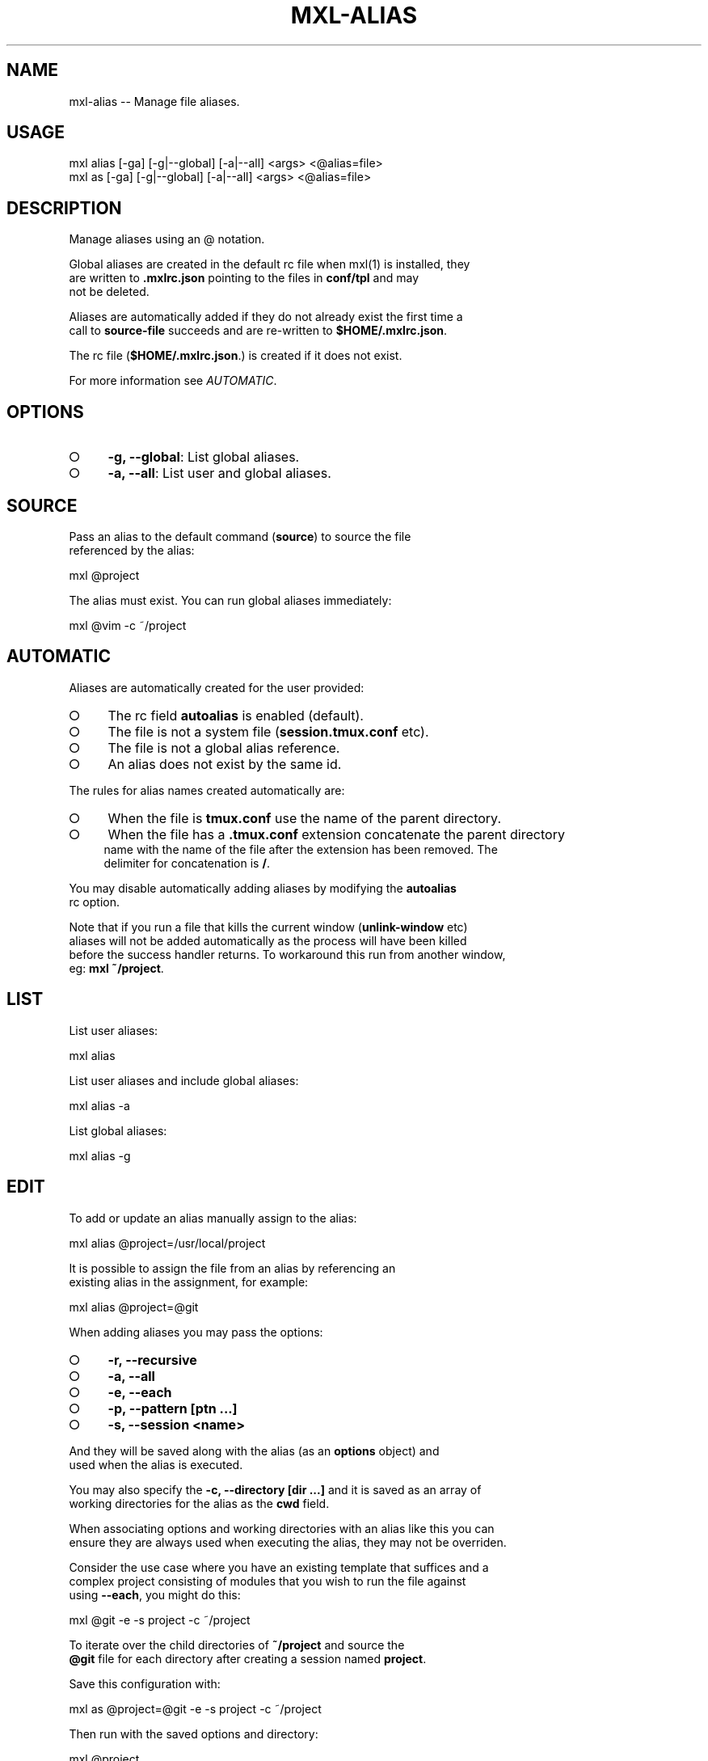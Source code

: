 .TH "MXL-ALIAS" "1" "July 2015" "mxl-alias 0.5.54" "User Commands"
.SH "NAME"
mxl-alias -- Manage file aliases.
.SH "USAGE"

.SP
mxl alias [\-ga] [\-g|\-\-global] [\-a|\-\-all] <args> <@alias=file>
.br
mxl as [\-ga] [\-g|\-\-global] [\-a|\-\-all] <args> <@alias=file>
.SH "DESCRIPTION"
.PP
Manage aliases using an @ notation.
.PP
Global aliases are created in the default rc file when mxl(1) is installed, they 
.br
are written to \fB.mxlrc.json\fR pointing to the files in \fBconf/tpl\fR and may 
.br
not be deleted.
.PP
Aliases are automatically added if they do not already exist the first time a 
.br
call to \fBsource\-file\fR succeeds and are re\-written to \fB$HOME/.mxlrc.json\fR.
.PP
The rc file (\fB$HOME/.mxlrc.json\fR.) is created if it does not exist.
.PP
For more information see \fIAUTOMATIC\fR.
.SH "OPTIONS"
.BL
.IP "\[ci]" 4
\fB\-g, \-\-global\fR: List global aliases.
.IP "\[ci]" 4
\fB\-a, \-\-all\fR: List user and global aliases.
.EL
.SH "SOURCE"
.PP
Pass an alias to the default command (\fBsource\fR) to source the file 
.br
referenced by the alias:

  mxl @project
.PP
The alias must exist. You can run global aliases immediately:

  mxl @vim \-c ~/project
.SH "AUTOMATIC"
.PP
Aliases are automatically created for the user provided:
.BL
.IP "\[ci]" 4
The rc field \fBautoalias\fR is enabled (default).
.IP "\[ci]" 4
The file is not a system file (\fBsession.tmux.conf\fR etc).
.IP "\[ci]" 4
The file is not a global alias reference.
.IP "\[ci]" 4
An alias does not exist by the same id.
.EL
.PP
The rules for alias names created automatically are:
.BL
.IP "\[ci]" 4
When the file is \fBtmux.conf\fR use the name of the parent directory.
.IP "\[ci]" 4
When the file has a \fB.tmux.conf\fR extension concatenate the parent directory 
.br
name with the name of the file after the extension has been removed. The 
.br
delimiter for concatenation is \fB/\fR.
.EL
.PP
You may disable automatically adding aliases by modifying the \fBautoalias\fR 
.br
rc option.
.PP
Note that if you run a file that kills the current window (\fBunlink\-window\fR etc) 
.br
aliases will not be added automatically as the process will have been killed 
.br
before the success handler returns. To workaround this run from another window, 
.br
eg: \fBmxl ~/project\fR.
.SH "LIST"
.PP
List user aliases:

  mxl alias
.PP
List user aliases and include global aliases:

  mxl alias \-a
.PP
List global aliases:

  mxl alias \-g
.SH "EDIT"
.PP
To add or update an alias manually assign to the alias:

  mxl alias @project=/usr/local/project
.PP
It is possible to assign the file from an alias by referencing an 
.br
existing alias in the assignment, for example:

  mxl alias @project=@git
.PP
When adding aliases you may pass the options:
.BL
.IP "\[ci]" 4
\fB\-r, \-\-recursive\fR
.IP "\[ci]" 4
\fB\-a, \-\-all\fR
.IP "\[ci]" 4
\fB\-e, \-\-each\fR
.IP "\[ci]" 4
\fB\-p, \-\-pattern [ptn ...]\fR
.IP "\[ci]" 4
\fB\-s, \-\-session <name>\fR
.EL
.PP
And they will be saved along with the alias (as an \fBoptions\fR object) and 
.br
used when the alias is executed. 
.PP
You may also specify the \fB\-c, \-\-directory [dir ...]\fR and it is saved as an array of 
.br
working directories for the alias as the \fBcwd\fR field.
.PP
When associating options and working directories with an alias like this you can 
.br
ensure they are always used when executing the alias, they may not be overriden.
.PP
Consider the use case where you have an existing template that suffices and a 
.br
complex project consisting of modules that you wish to run the file against 
.br
using \fB\-\-each\fR, you might do this:

  mxl @git \-e \-s project \-c ~/project
.PP
To iterate over the child directories of \fB~/project\fR and source the 
.br
\fB@git\fR file for each directory after creating a session named \fBproject\fR.
.PP
Save this configuration with:

  mxl as @project=@git \-e \-s project \-c ~/project
.PP
Then run with the saved options and directory:

  mxl @project
.SH "DELETE"
.PP
Assign the empty string to delete an alias.

  mxl alias @project=
.SH "BUGS"
.PP
Report bugs to https://github.com/freeformsystems/mxl/issues.
.SH "SEE ALSO"
.PP
mxl\-index(1), mxl\-prune(1), mxl\-rm(1)

